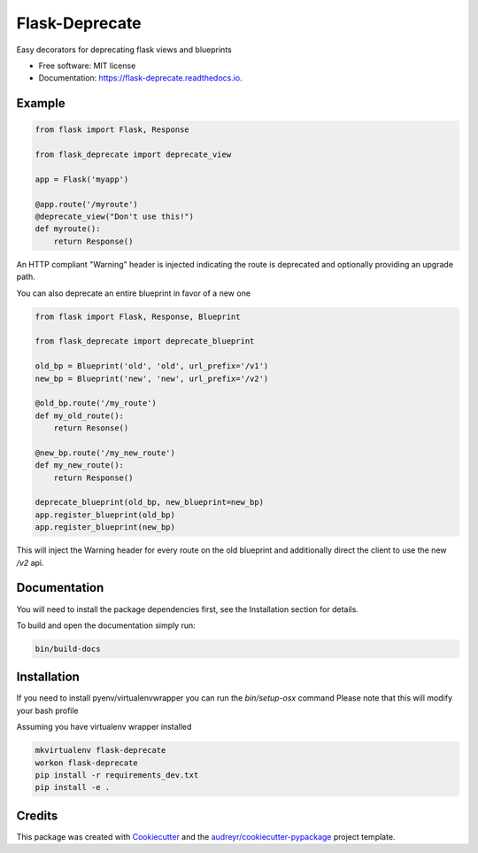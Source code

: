 ===============================
Flask-Deprecate
===============================


.. image:: https://img.shields.io/pypi/v/flask_deprecate.svg
        :target: https://pypi.python.org/pypi/flask_deprecate

.. image:: https://img.shields.io/travis/timmartin19/flask_deprecate.svg
        :target: https://travis-ci.org/timmartin19/flask_deprecate

.. image:: https://readthedocs.org/projects/flask-deprecate/badge/?version=latest
        :target: https://flask-deprecate.readthedocs.io/en/latest/?badge=latest
        :alt: Documentation Status


Easy decorators for deprecating flask views and blueprints


* Free software: MIT license
* Documentation: https://flask-deprecate.readthedocs.io.


Example
-------

.. code-block:: python

    from flask import Flask, Response

    from flask_deprecate import deprecate_view

    app = Flask('myapp')

    @app.route('/myroute')
    @deprecate_view("Don't use this!")
    def myroute():
        return Response()

An HTTP compliant "Warning" header is injected indicating the route is
deprecated and optionally providing an upgrade path.


You can also deprecate an entire blueprint in favor of a new one

.. code-block:: python

    from flask import Flask, Response, Blueprint

    from flask_deprecate import deprecate_blueprint

    old_bp = Blueprint('old', 'old', url_prefix='/v1')
    new_bp = Blueprint('new', 'new', url_prefix='/v2')

    @old_bp.route('/my_route')
    def my_old_route():
        return Resonse()

    @new_bp.route('/my_new_route')
    def my_new_route():
        return Response()

    deprecate_blueprint(old_bp, new_blueprint=new_bp)
    app.register_blueprint(old_bp)
    app.register_blueprint(new_bp)

This will inject the Warning header for every route on the old blueprint
and additionally direct the client to use the new `/v2` api.

Documentation
-------------

You will need to install the package dependencies first,
see the Installation section for details.

To build and open the documentation simply run:

.. code-block:: bash

    bin/build-docs

Installation
------------

If you need to install pyenv/virtualenvwrapper you can run the `bin/setup-osx` command
Please note that this will modify your bash profile

Assuming you have virtualenv wrapper installed

.. code-block:: bash

    mkvirtualenv flask-deprecate
    workon flask-deprecate
    pip install -r requirements_dev.txt
    pip install -e .

Credits
---------

This package was created with Cookiecutter_ and the `audreyr/cookiecutter-pypackage`_ project template.

.. _Cookiecutter: https://github.com/audreyr/cookiecutter
.. _`audreyr/cookiecutter-pypackage`: https://github.com/audreyr/cookiecutter-pypackage

